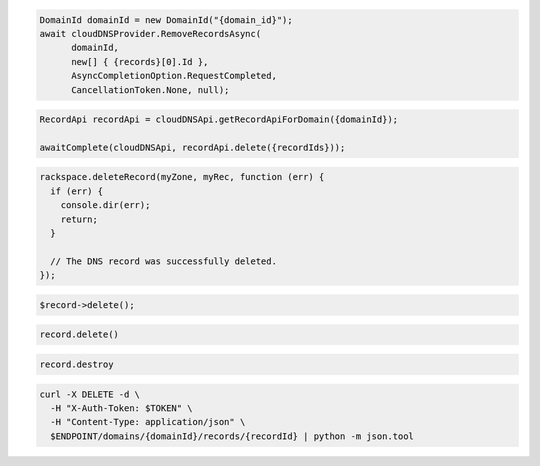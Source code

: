 .. code-block:: csharp

  DomainId domainId = new DomainId("{domain_id}");
  await cloudDNSProvider.RemoveRecordsAsync(
	domainId, 
	new[] { {records}[0].Id }, 
	AsyncCompletionOption.RequestCompleted, 
	CancellationToken.None, null);
			
.. code-block:: java

  RecordApi recordApi = cloudDNSApi.getRecordApiForDomain({domainId});

  awaitComplete(cloudDNSApi, recordApi.delete({recordIds}));

.. code-block:: javascript

  rackspace.deleteRecord(myZone, myRec, function (err) {
    if (err) {
      console.dir(err);
      return;
    }

    // The DNS record was successfully deleted.
  });

.. code-block:: php

  $record->delete();

.. code-block:: python

  record.delete()

.. code-block:: ruby

  record.destroy

.. code-block:: sh

  curl -X DELETE -d \
    -H "X-Auth-Token: $TOKEN" \
    -H "Content-Type: application/json" \
    $ENDPOINT/domains/{domainId}/records/{recordId} | python -m json.tool

